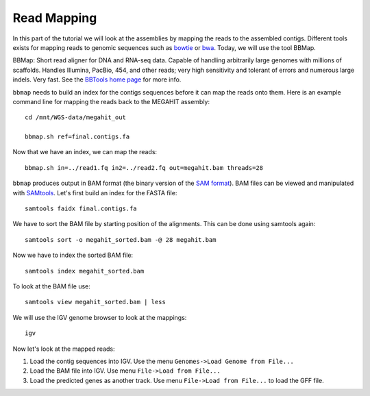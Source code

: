 Read Mapping
============

In this part of the tutorial we will look at the assemblies by mapping
the reads to the assembled contigs.  Different tools exists for
mapping reads to genomic sequences such as `bowtie
<http://bowtie-bio.sourceforge.net/bowtie2/index.shtml>`_ or `bwa
<http://bio-bwa.sourceforge.net/>`_. Today, we will use the tool
BBMap.

BBMap: Short read aligner for DNA and RNA-seq data. Capable of
handling arbitrarily large genomes with millions of scaffolds. Handles
Illumina, PacBio, 454, and other reads; very high sensitivity and
tolerant of errors and numerous large indels. Very fast. See the
`BBTools home page <https://jgi.doe.gov/data-and-tools/bbtools/bb-tools-user-guide/>`_ for more
info.


``bbmap`` needs to build an index for the contigs sequences before it
can map the reads onto them. Here is an example command line for
mapping the reads back to the MEGAHIT assembly::

  cd /mnt/WGS-data/megahit_out

  bbmap.sh ref=final.contigs.fa
  
Now that we have an index, we can map the reads::

  bbmap.sh in=../read1.fq in2=../read2.fq out=megahit.bam threads=28
  
``bbmap`` produces output in BAM format (the binary version of the `SAM format
<http://samtools.github.io/hts-specs/SAMv1.pdf>`_). BAM files can be viewed and manipulated with `SAMtools <http://www.htslib.org/>`_. Let's first build an index for the FASTA file::

  samtools faidx final.contigs.fa

We have to sort the BAM file by starting position of the alignments. This can be done using samtools again::

  samtools sort -o megahit_sorted.bam -@ 28 megahit.bam 
  
Now we have to index the sorted BAM file::

  samtools index megahit_sorted.bam
  
To look at the BAM file use::

  samtools view megahit_sorted.bam | less
  
We will use the IGV genome browser to look at the mappings::

  igv
  
Now let's look at the mapped reads:

1. Load the contig sequences into IGV. Use the menu ``Genomes->Load Genome from File...`` 
2. Load the BAM file into IGV. Use menu ``File->Load from File...`` 
3. Load the predicted genes as another track. Use menu ``File->Load from File...`` to load the GFF file.


